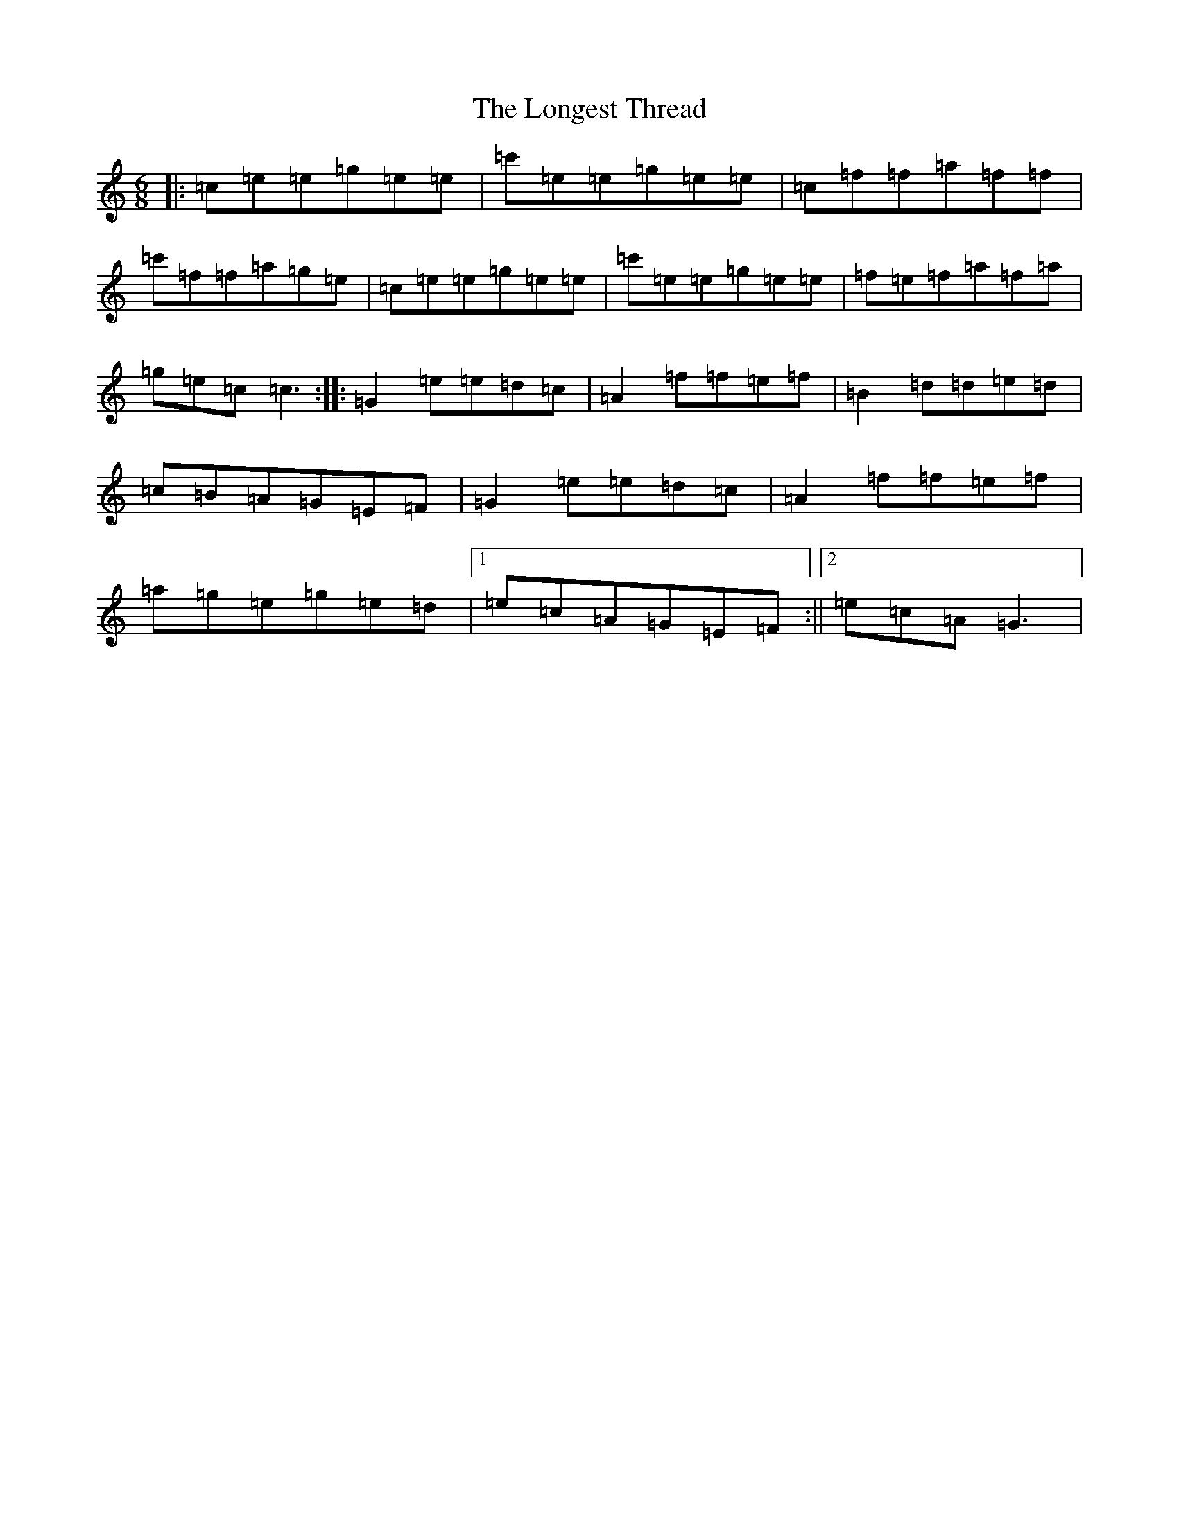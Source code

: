 X: 12731
T: Longest Thread, The
S: https://thesession.org/tunes/8427#setting8427
R: jig
M:6/8
L:1/8
K: C Major
|:=c=e=e=g=e=e|=c'=e=e=g=e=e|=c=f=f=a=f=f|=c'=f=f=a=g=e|=c=e=e=g=e=e|=c'=e=e=g=e=e|=f=e=f=a=f=a|=g=e=c=c3:||:=G2=e=e=d=c|=A2=f=f=e=f|=B2=d=d=e=d|=c=B=A=G=E=F|=G2=e=e=d=c|=A2=f=f=e=f|=a=g=e=g=e=d|1=e=c=A=G=E=F:||2=e=c=A=G3|